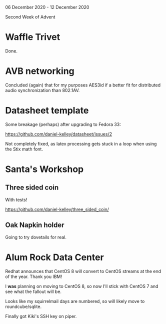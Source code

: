 06 December 2020 - 12 December 2020

Second Week of Advent

* Waffle Trivet
Done.

* AVB networking

Concluded (again) that for my purposes AES3id if a better fit for
distributed audio synchronization than 802.1AV.

* Datasheet template

Some breakage (perhaps) after upgrading to Fedora 33:

https://github.com/daniel-kelley/datasheet/issues/2

Not completely fixed, as latex processing gets stuck in a loop when
using the Stix math font.

* Santa's Workshop

** Three sided coin

With tests!

https://github.com/daniel-kelley/three_sided_coin/

** Oak Napkin holder

Going to try dovetails for real.

* Alum Rock Data Center

Redhat announces that CentOS 8 will convert to CentOS streams at the
end of the year. Thank you IBM!

I *was* planning on moving to CentOS 8, so now I'll stick with CentOS 7
and see what the fallout will be.

Looks like my squirrelmail days are numbered, so will likely move to
roundcube/sqlite.

Finally got Kiki's SSH key on piper.
